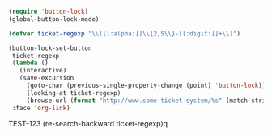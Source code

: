 

#+BEGIN_SRC emacs-lisp
(require 'button-lock)
(global-button-lock-mode)

(defvar ticket-regexp "\\([[:alpha:]]\\{2,5\\}-[[:digit:]]+\\)")

(button-lock-set-button 
 ticket-regexp
 (lambda ()
   (interactive)
   (save-excursion
     (goto-char (previous-single-property-change (point) 'button-lock))
     (looking-at ticket-regexp)
     (browse-url (format "http://www.some-ticket-system/%s" (match-string 0)))))
 :face 'org-link)
#+END_SRC

#+RESULTS:
| \([[:alpha:]]\{2,5\}-[[:digit:]]+\) | (0 (quote (face org-link keymap (keymap (mouse-1 lambda nil (interactive) (save-excursion (goto-char (previous-single-property-change (point) (quote button-lock))) (looking-at ticket-regexp) (browse-url (format [[http://www.some-ticket-system/%s]] (match-string 0)))))) button-lock t mouse-face button-lock-mouse-face rear-nonsticky t)) append) |

   TEST-123   
(re-search-backward ticket-regexp)q
